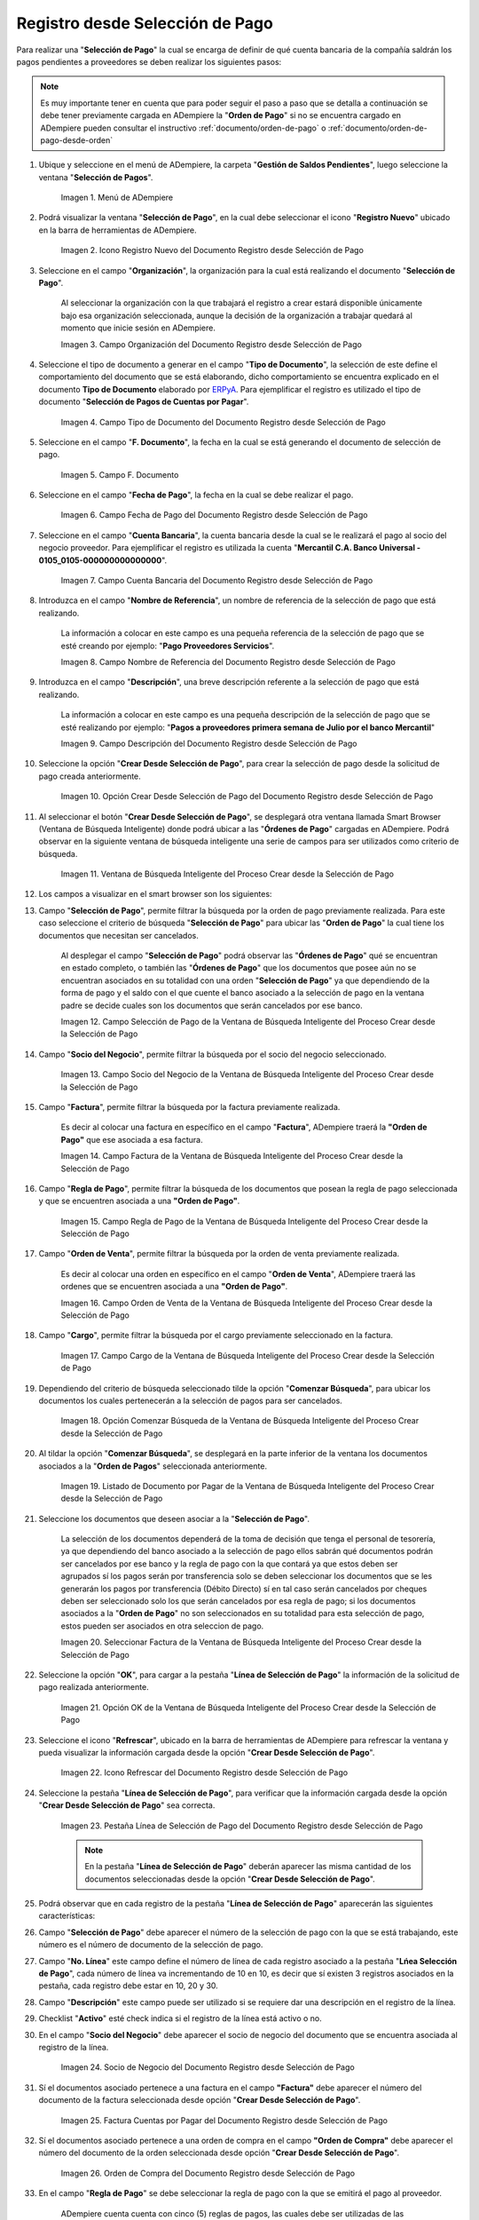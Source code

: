 .. _ERPyA: http://erpya.com

.. |Menú de ADempiere| image:: resources/payment-selection-menu.png
.. |Icono Registro Nuevo del Documento Registro desde Selección de Pago| image:: resources/register-icon-new-payment-selection.png
.. |Campo Organización del Documento Registro desde Selección de Pago| image:: resources/field-organization-of-the-document-payment-order-from-order.png
.. |Campo Tipo de Documento del Documento Registro desde Selección de Pago| image:: resources/document-type-field-of-the-registration-document-from-payment-selection.png
.. |Campo F. Documento del Documento Registro desde Selección de Pago| image:: resources/field-f-document-of-the-document-registration-from-payment-selection.png
.. |Campo Fecha de Pago del Documento Registro desde Selección de Pago| image:: resources/payment-date-field-of-the-registration-document-from-payment-selection.png
.. |Campo Cuenta Bancaria del Documento Registro desde Selección de Pago| image:: resources/bank-account-field-of-the-registration-document-from-payment-selection.png
.. |Campo Nombre de Referencia del Documento Registro desde Selección de Pago| image:: resources/document-reference-name-field-register-from-payment-selection.png
.. |Campo Descripción del Documento Registro desde Selección de Pago| image:: resources/document-description-field-registration-from-payment-selection.png
.. |Opción Crear Desde Selección de Pago del Documento Registro desde Selección de Pago| image:: resources/option-to-create-from-payment-selection-of-the-registration-document-from-payment-selection.png
.. |Ventana de Búsqueda Inteligente del Proceso Crear desde la Selección de Pago| image:: resources/smart-search-window-of-the-process-create-from-the-payment-selection.png
.. |Campo Selección de Pago de la Ventana de Búsqueda Inteligente del Proceso Crear desde la Selección de Pago| image:: resources/payment-selection-field-of-the-smart-search-window-of-the-create-from-payment-selection-process.png
.. |Campo Socio del Negocio de la Ventana de Búsqueda Inteligente del Proceso Crear desde la Selección de Pago| image:: resources/business-partner-field-of-the-smart-search-window-of-the-create-from-payment-selection-process.png
.. |Campo Factura de la Ventana de Búsqueda Inteligente del Proceso Crear desde la Selección de Pago| image:: resources/invoice-field-in-the-smart-search-window-of-the-create-from-payment-selection-process.png
.. |Campo Regla de Pago de la Ventana de Búsqueda Inteligente del Proceso Crear desde la Selección de Pago| image:: resources/payment-rule-field-of-the-smart-search-window-of-the-create-from-payment-selection-process.png
.. |Campo Orden de Venta de la Ventana de Búsqueda Inteligente del Proceso Crear desde la Selección de Pago| image:: resources/sales-order-field-of-the-intelligent-search-window-of-the-process-create-from-the-payment-selection.png
.. |Campo Cargo de la Ventana de Búsqueda Inteligente del Proceso Crear desde la Selección de Pago| image:: resources/charge-field-of-the-smart-search-window-of-the-process-create-from-the-payment-selection.png
.. |Opción Comenzar Búsqueda de la Ventana de Búsqueda Inteligente del Proceso Crear desde la Selección de Pago| image:: resources/option-start-search-of-the-intelligent-search-window-of-the-process-create-from-the-payment-selection.png
.. |Listado de Documento por Pagar de la Ventana de Búsqueda Inteligente del Proceso Crear desde la Selección de Pago| image:: resources/list-of-documents-payable-from-the-intelligent-search-window-of-the-create-from-payment-selection-process.png
.. |Seleccionar Factura de la Ventana de Búsqueda Inteligente del Proceso Crear desde la Selección de Pago| image:: resources/select-invoice-from-the-intelligent-search-window-of-the-process-create-from-payment-selection.png
.. |Opción OK de la Ventana de Búsqueda Inteligente del Proceso Crear desde la Selección de Pago| image:: resources/ok-option-in-the-smart-search-window-of-the-create-from-payment-selection-process.png
.. |Icono Refrescar del Documento Registro desde Selección de Pago| image:: resources/refresh-icon-of-the-document-registration-from-payment-selection.png
.. |Pestaña Línea de Selección de Pago del Documento Registro desde Selección de Pago| image:: resources/payment-selection-line-tab-of-the-document-registration-from-payment-selection.png
.. |Socio de Negocio del Documento Registro desde Selección de Pago| image:: resources/business-partner-of-document-registration-from-payment-selection.png
.. |Factura Cuentas por Pagar del Documento Registro desde Selección de Pago| image:: resources/invoice-accounts-payable-of-the-document-registration-from-payment-selection.png
.. |Orden de Compra del Documento Registro desde Selección de Pago| image:: resources/purchase-order-of-the-registration-document-from-payment-selection.png
.. |Regla de Pago del Documento Registro desde Selección de Pago| image:: resources/payment-rule-of-the-registration-document-from-payment-selection.png
.. |Checklist Anticipo del Documento Registro desde Selección de Pago| image:: resources/checklist-advance-document-registration-from-payment-selection.png
.. |Total de Pago del Documento Registro desde Selección de Pago| image:: resources/total-payment-of-the-registration-document-from-payment-selection.png
.. |Total de Abierto del Documento Registro desde Selección de Pago| image:: resources/open-total-of-the-registration-document-from-payment-selection.png
.. |Diferencia Monto del Documento Registro desde Selección de Pago| image:: resources/difference-amount-of-registration-document-from-payment-selection.png
.. |Grupo de Estado del Documento Registro desde Selección de Pago| image:: resources/document-status-group-registration-from-payment-selection.png
.. |Botón Completar del Documento Registro desde Selección de Pago| image:: resources/button-complete-document-payment-order-from-order.png

.. _documento/selección-de-pago:

**Registro desde Selección de Pago**
====================================

Para realizar una "**Selección de Pago**" la cual se encarga de definir de qué cuenta bancaria de la compañía saldrán los pagos pendientes a proveedores se deben realizar los siguientes pasos:

.. note:: 

    Es muy importante tener en cuenta que para poder seguir el paso a paso que se detalla a continuación se debe tener previamente cargada en ADempiere la "**Orden de Pago**" si no se encuentra cargado en ADempiere pueden consultar el instructivo :ref:`documento/orden-de-pago` o :ref:`documento/orden-de-pago-desde-orden`

#. Ubique y seleccione en el menú de ADempiere, la carpeta "**Gestión de Saldos Pendientes**", luego seleccione la ventana "**Selección de Pagos**".

    |Menú de ADempiere|

    Imagen 1. Menú de ADempiere

#. Podrá visualizar la ventana "**Selección de Pago**", en la cual debe seleccionar el icono "**Registro Nuevo**" ubicado en la barra de herramientas de ADempiere.

    |Icono Registro Nuevo del Documento Registro desde Selección de Pago|

    Imagen 2. Icono Registro Nuevo del Documento Registro desde Selección de Pago

#. Seleccione en el campo "**Organización**", la organización para la cual está realizando el documento "**Selección de Pago**".

    Al seleccionar la organización con la que trabajará el registro a crear  estará disponible únicamente bajo esa organización  seleccionada, aunque la decisión de la organización a trabajar quedará al momento que inicie sesión en ADempiere. 

    |Campo Organización del Documento Registro desde Selección de Pago|

    Imagen 3. Campo Organización del Documento Registro desde Selección de Pago

#. Seleccione el tipo de documento a generar en el campo "**Tipo de Documento**", la selección de este define el comportamiento del documento que se está elaborando, dicho comportamiento se encuentra explicado en el documento **Tipo de Documento** elaborado por `ERPyA`_. Para ejemplificar el registro es utilizado el tipo de documento "**Selección de Pagos de Cuentas por Pagar**".

    |Campo Tipo de Documento del Documento Registro desde Selección de Pago|

    Imagen 4. Campo Tipo de Documento del Documento Registro desde Selección de Pago

#. Seleccione en el campo "**F. Documento**", la fecha en la cual se está generando el documento de selección de pago.

    |Campo F. Documento del Documento Registro desde Selección de Pago|

    Imagen 5. Campo F. Documento

#. Seleccione en el campo "**Fecha de Pago**", la fecha en la cual se debe realizar el pago.

    |Campo Fecha de Pago del Documento Registro desde Selección de Pago|

    Imagen 6. Campo Fecha de Pago del Documento Registro desde Selección de Pago

#. Seleccione en el campo "**Cuenta Bancaria**", la cuenta bancaria desde la cual se le realizará el pago al socio del negocio proveedor. Para ejemplificar el registro es utilizada la cuenta "**Mercantil C.A. Banco Universal - 0105_0105-000000000000000**".

    |Campo Cuenta Bancaria del Documento Registro desde Selección de Pago|

    Imagen 7. Campo Cuenta Bancaria del Documento Registro desde Selección de Pago

#. Introduzca en el campo "**Nombre de Referencia**", un nombre de referencia de la selección de pago que está realizando.

    La información a colocar en este campo es una pequeña referencia de la selección de pago que se esté creando por ejemplo: "**Pago Proveedores Servicios**".

    |Campo Nombre de Referencia del Documento Registro desde Selección de Pago|

    Imagen 8. Campo Nombre de Referencia del Documento Registro desde Selección de Pago

#. Introduzca en el campo "**Descripción**", una breve descripción referente a la selección de pago que está realizando.

    La información a colocar en este campo es una pequeña descripción de la selección de pago que se esté realizando por ejemplo: "**Pagos a proveedores primera semana de Julio por el banco Mercantil**"

    |Campo Descripción del Documento Registro desde Selección de Pago|

    Imagen 9. Campo Descripción del Documento Registro desde Selección de Pago

#. Seleccione la opción "**Crear Desde Selección de Pago**", para crear la selección de pago desde la solicitud de pago creada anteriormente.

    |Opción Crear Desde Selección de Pago del Documento Registro desde Selección de Pago|

    Imagen 10. Opción Crear Desde Selección de Pago del Documento Registro desde Selección de Pago

#. Al seleccionar el botón "**Crear Desde Selección de Pago**", se desplegará otra ventana llamada Smart Browser (Ventana de Búsqueda Inteligente) donde podrá ubicar a las "**Órdenes de Pago**" cargadas en ADempiere. Podrá observar en la siguiente ventana de búsqueda inteligente una serie de campos para ser utilizados como criterio de búsqueda.

    |Ventana de Búsqueda Inteligente del Proceso Crear desde la Selección de Pago|

    Imagen 11. Ventana de Búsqueda Inteligente del Proceso Crear desde la Selección de Pago

#. Los campos a visualizar en el smart browser son los siguientes:

#. Campo "**Selección de Pago**", permite filtrar la búsqueda por la orden de pago previamente realizada. Para este caso seleccione el criterio de búsqueda "**Selección de Pago**" para ubicar las "**Orden de Pago**" la cual tiene los documentos que necesitan ser cancelados.

    Al desplegar el campo "**Selección de Pago**" podrá observar las "**Órdenes de Pago**" qué se encuentran en estado completo, o también las "**Órdenes de Pago**" que los documentos que posee aún no se encuentran asociados en su totalidad con una orden "**Selección de Pago**" ya que dependiendo de la forma de pago y el saldo con el que cuente el banco asociado a la selección de pago en la ventana padre se decide cuales son los documentos que serán cancelados por ese banco.

    |Campo Selección de Pago de la Ventana de Búsqueda Inteligente del Proceso Crear desde la Selección de Pago|

    Imagen 12. Campo Selección de Pago de la Ventana de Búsqueda Inteligente del Proceso Crear desde la Selección de Pago

#. Campo "**Socio del Negocio**", permite filtrar la búsqueda por el socio del negocio seleccionado.

    |Campo Socio del Negocio de la Ventana de Búsqueda Inteligente del Proceso Crear desde la Selección de Pago|

    Imagen 13. Campo Socio del Negocio de la Ventana de Búsqueda Inteligente del Proceso Crear desde la Selección de Pago

#. Campo "**Factura**", permite filtrar la búsqueda por la factura previamente realizada.

    Es decir al colocar una factura en específico en el campo "**Factura**", ADempiere traerá la **"Orden de Pago"** que ese asociada a esa factura.

    |Campo Factura de la Ventana de Búsqueda Inteligente del Proceso Crear desde la Selección de Pago|

    Imagen 14. Campo Factura de la Ventana de Búsqueda Inteligente del Proceso Crear desde la Selección de Pago

#. Campo "**Regla de Pago**", permite filtrar la búsqueda de los documentos que posean la regla de pago seleccionada y que se encuentren asociada a una **"Orden de Pago"**.

    |Campo Regla de Pago de la Ventana de Búsqueda Inteligente del Proceso Crear desde la Selección de Pago|

    Imagen 15. Campo Regla de Pago de la Ventana de Búsqueda Inteligente del Proceso Crear desde la Selección de Pago

#. Campo "**Orden de Venta**", permite filtrar la búsqueda por la orden de venta previamente realizada.

    Es decir al colocar una orden en específico en el campo "**Orden de Venta**", ADempiere traerá las ordenes que se encuentren asociada a una **"Orden de Pago"**.

    |Campo Orden de Venta de la Ventana de Búsqueda Inteligente del Proceso Crear desde la Selección de Pago|

    Imagen 16. Campo Orden de Venta de la Ventana de Búsqueda Inteligente del Proceso Crear desde la Selección de Pago

#. Campo "**Cargo**", permite filtrar la búsqueda por el cargo previamente seleccionado en la factura.

    |Campo Cargo de la Ventana de Búsqueda Inteligente del Proceso Crear desde la Selección de Pago|

    Imagen 17. Campo Cargo de la Ventana de Búsqueda Inteligente del Proceso Crear desde la Selección de Pago

#. Dependiendo del criterio de búsqueda seleccionado tilde la opción "**Comenzar Búsqueda**", para ubicar los documentos los cuales pertenecerán a la selección de pagos para ser cancelados.

    |Opción Comenzar Búsqueda de la Ventana de Búsqueda Inteligente del Proceso Crear desde la Selección de Pago|

    Imagen 18. Opción Comenzar Búsqueda de la Ventana de Búsqueda Inteligente del Proceso Crear desde la Selección de Pago

#. Al tildar la opción "**Comenzar Búsqueda**", se desplegará en la parte inferior de la ventana los documentos asociados a la "**Orden de Pagos**" seleccionada anteriormente.

    |Listado de Documento por Pagar de la Ventana de Búsqueda Inteligente del Proceso Crear desde la Selección de Pago|

    Imagen 19. Listado de Documento por Pagar de la Ventana de Búsqueda Inteligente del Proceso Crear desde la Selección de Pago

#. Seleccione los documentos que deseen asociar a la "**Selección de Pago**". 

    La selección de los documentos dependerá de la toma de decisión que tenga el personal de tesorería, ya que dependiendo del banco asociado a la selección de pago ellos sabrán qué documentos podrán ser cancelados por ese banco y la regla de pago con la que contará ya que estos deben ser agrupados sí los pagos serán por transferencia solo se deben seleccionar los documentos que se les generarán los pagos por transferencia (Débito Directo) sí en tal caso serán cancelados por cheques deben ser seleccionado solo los que serán cancelados por esa regla de pago; si los documentos asociados a la "**Orden de Pago**" no son seleccionados en su totalidad para esta selección de pago, estos pueden ser asociados en otra seleccion de pago. 
    
    |Seleccionar Factura de la Ventana de Búsqueda Inteligente del Proceso Crear desde la Selección de Pago|

    Imagen 20. Seleccionar Factura de la Ventana de Búsqueda Inteligente del Proceso Crear desde la Selección de Pago

#. Seleccione la opción "**OK**", para cargar a la pestaña "**Línea de Selección de Pago**" la información de la solicitud de pago realizada anteriormente.

    |Opción OK de la Ventana de Búsqueda Inteligente del Proceso Crear desde la Selección de Pago|

    Imagen 21. Opción OK de la Ventana de Búsqueda Inteligente del Proceso Crear desde la Selección de Pago

#. Seleccione el icono "**Refrescar**", ubicado en la barra de herramientas de ADempiere para refrescar la ventana y pueda visualizar la información cargada desde la opción "**Crear Desde Selección de Pago**".

    |Icono Refrescar del Documento Registro desde Selección de Pago|

    Imagen 22. Icono Refrescar del Documento Registro desde Selección de Pago

#. Seleccione la pestaña "**Línea de Selección de Pago**", para verificar que la información cargada desde la opción "**Crear Desde Selección de Pago**" sea correcta.

    |Pestaña Línea de Selección de Pago del Documento Registro desde Selección de Pago|

    Imagen 23. Pestaña Línea de Selección de Pago del Documento Registro desde Selección de Pago

    .. note::

        En la pestaña "**Línea de Selección de Pago**" deberán aparecer las misma cantidad de los documentos  seleccionadas desde la opción "**Crear Desde Selección de Pago**".

#. Podrá observar que en cada registro de la pestaña "**Línea de Selección de Pago**" aparecerán las siguientes características:

#. Campo "**Selección de Pago**" debe aparecer el número de la selección de pago con la que se está trabajando, este número es el número de documento de la selección de pago.

#. Campo "**No. Línea**" este campo define el número de línea de cada registro asociado a la pestaña "**Lńea Selección de Pago**", cada número de línea va incrementando de 10 en 10, es decir que sí existen 3 registros asociados en la pestaña, cada registro debe estar en 10, 20 y 30.

#. Campo "**Descripción**" este campo puede ser utilizado si se requiere dar una descripción en el registro de la línea.

#. Checklist "**Activo**" esté check indica si el registro de la línea está activo o no.

#. En el campo "**Socio del Negocio**" debe aparecer el socio de negocio del documento que se encuentra asociada al registro de la línea.

    |Socio de Negocio del Documento Registro desde Selección de Pago|

    Imagen 24. Socio de Negocio del Documento Registro desde Selección de Pago

#. Sí el documentos asociado pertenece a una factura en el campo **"Factura"** debe aparecer el número del documento de la factura seleccionada desde opción "**Crear Desde Selección de Pago**".

    |Factura Cuentas por Pagar del Documento Registro desde Selección de Pago|

    Imagen 25. Factura Cuentas por Pagar del Documento Registro desde Selección de Pago

#. Sí el documentos asociado pertenece a una orden de compra en el campo **"Orden de Compra"** debe aparecer el número del documento de la orden seleccionada desde opción "**Crear Desde Selección de Pago**".

    |Orden de Compra del Documento Registro desde Selección de Pago|

    Imagen 26.  Orden de Compra del Documento Registro desde Selección de Pago

#. En el campo "**Regla de Pago**" se debe seleccionar la regla de pago con la que se emitirá el pago al proveedor.

    ADempiere cuenta cuenta con cinco (5) reglas de pagos, las cuales debe ser utilizadas de las siguientes manera:

    Para lo pagos que serán generados a través de transferencia bancarias se deben tildar las siguientes reglas de pago:

    - A crédito.
    - Débito directo.
    - Depósito directo.

    Para los pagos que serán generados a través de cheques o tarjetas se deben utilizar las siguientes reglas de pago:

    - A crédito.
    - Cheque.
    - Tarjeta de crédito.

    En una "**Selección de Pagos de Cuentas por Pagar**" no se pueden mezclar los métodos de pagos es decir, si los pagos a realizar son solo transferencia bancaria solamente se deben seleccionar los documentos que se les realizará  los pagos por transferencia bancaria y asociar las reglas de pagos correspondientes, si los pagos a generar son a través de cheques o tarjetas sólo se deben crear una selección de pagos para este método de pago,  no se pueden asociar asociar un método de pago de transferencia con cheques ya que esto alteraría el proceso de :ref:`documento/Imprimir-Exportar`

    |Regla de Pago del Documento Registro desde Selección de Pago|

    Imagen 27. Regla de Pago del Documento Registro desde Selección de Pago

#. El Checklist "**Anticipo**" aparecerá tildado cuando el documento que se encuentre en la línea sea una orden de compra, de lo contrario no aparecerá tildado.

    |Checklist Anticipo del Documento Registro desde Selección de Pago|

    Imagen 28. Checklist Anticipo del Documento Registro desde Selección de Pago

#. En el campo "**Total del Pago**" debe aparecer el monto a pagar del documento asociado a la línea, el monto a mostrar es el mismo que fue establecido en la "**Orden de Pago**"
        
    |Total de Pago del Documento Registro desde Selección de Pago|

    Imagen 29. Total de Pago del Documento Registro desde Selección de Pago

#. En el campo "**Total Abierto**" debe aparecer el total abierto que tiene la factura, si la factura ha sido pagada de manera parcial el total pendiente por pagar aparecerá en este campo.

    |Total de Abierto del Documento Registro desde Selección de Pago|

    Imagen 30. Total de Abierto del Documento Registro desde Selección de Pago

#. En el campo "**Diferencia monto**" debe aparecer la diferencia que pueda tener una factura entre el total abierto y el total a pagar.

    |Diferencia Monto del Documento Registro desde Selección de Pago|

    Imagen 31. Diferencia Monto del Documento Registro desde Selección de Pago

    .. note::

        El resultado o valor a mostrar en este campo dependerá de los valores colocados en el campo "**Total del Pago**" y "**Total Abierto**", si los valores de saldo en ambos campos son iguales este campo debe estar en cero (0).

#. Una verificado los documentos seleccionadas desde la opción "**Crear Desde Selección de Pago**" estén en la pestaña "**Línea de Selección de Pago**" se puede completar la "**Selección de Pago**" para ello regrese a la ventana principal "**Selección de Pago**" .

#. Ubique al finalizar la ventana en el grupo de campo "**Estado**" y el botón que debe tener por nombre "**Completar**"

    |Grupo de Estado del Documento Registro desde Selección de Pago|

    Imagen 32. Grupo de Estado del Documento Registro desde Selección de Pago

    .. note::

        El nombre del botón cambiará dependiendo del estado en el que se encuentre el documento si el documento se encuentra en estado "**Borrador**"  la acción a mostrar en el botón es "**Completar**" caso que se está aplicando para este documento, si el estado del documento está en estado "**Completo**" el botón cambiará su nombre a la  siguiente acción que se pueda aplicar en el documento.

#. Dar click a botón "**Completar**" y tildar "**Ok**" para la acción de documento seleccionada.

    |Botón Completar del Documento Registro desde Selección de Pago|

    Imagen 33. Botón Completar del Documento Registro desde Selección de Pago

#. Al aplicar esta acción "**Completar**" el documento pasará a esta completo y este no podrá ser modificado.

.. note::

    Es muy importante tener en cuenta que todo documento transaccional una vez se culmine con el llenado de los datos debe ser completado, para que ADempiere tome como válido los datos cargados en el documento.

Hasta este punto llegaría el registro y la definición de los documentos que serán cancelados a través de una  "**Selección de Pago**", este paso a pesar de que se complete no garantiza que los pagos se han generados, para poder generar los pagos correspondientes a cada uno de los documentos asociados se necesita completar el procedimiento :ref:`documento/Imprimir-Exportar`


